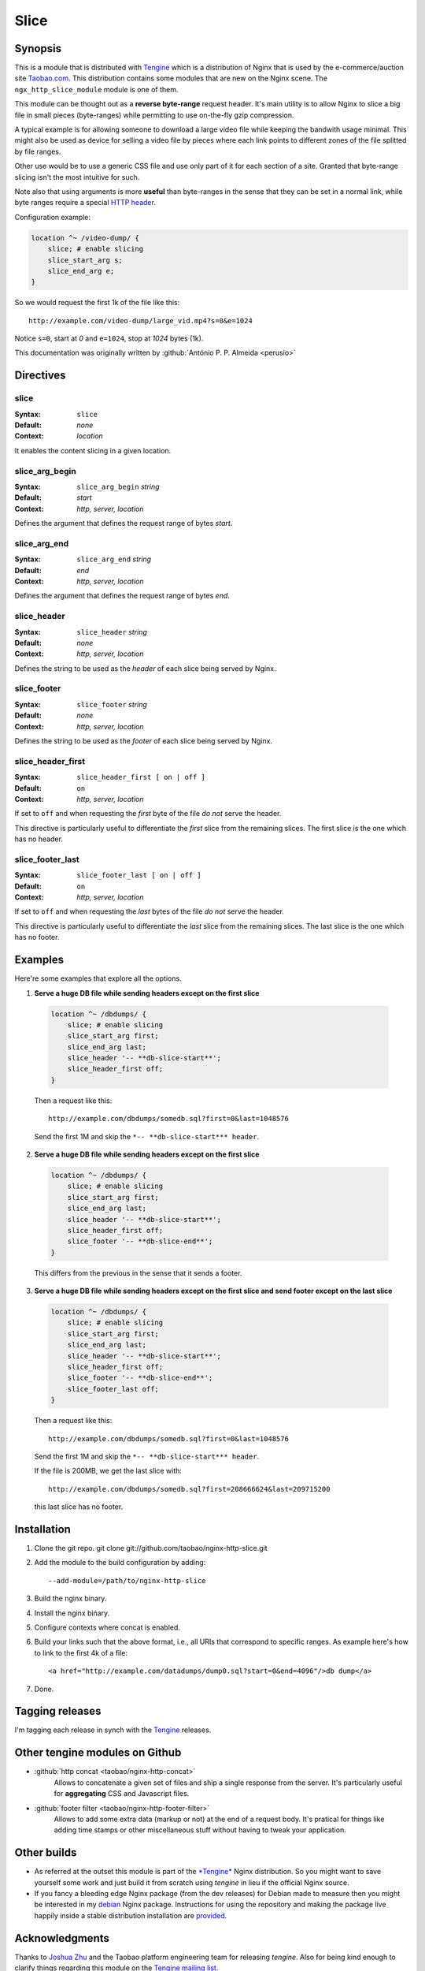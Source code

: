 Slice
=====


Synopsis 
--------

This is a module that is distributed with `Tengine <http://tengine.taobao.org>`_ which is a distribution of Nginx that is used by the e-commerce/auction site `Taobao.com <http://en.wikipedia.org/wiki/Taobao>`_. This distribution contains some modules that are new on the Nginx scene. The ``ngx_http_slice_module`` module is one of them.

This module can be thought out as a **reverse byte-range** request header. It's main utility is to allow Nginx to slice a big file in small pieces (byte-ranges) while permitting to use on-the-fly gzip compression.

A typical example is for allowing someone to download a large video file while keeping the bandwith usage minimal. This might also be used as device for selling a video file by pieces where each link points to different zones of the file splitted by file ranges.

Other use would be to use a generic CSS file and use only part of it for each section of a site. Granted that byte-range slicing isn't the most intuitive for such.

Note also that using arguments is more **useful** than byte-ranges in the sense that they can be set in a normal link, while byte ranges require a special `HTTP header <https://en.wikipedia.org/wiki/Byte_serving>`_.

Configuration example:

.. code-block:: nginx

  location ^~ /video-dump/ {
      slice; # enable slicing
      slice_start_arg s;
      slice_end_arg e;    
  }


So we would request the first 1k of the file like this::

  http://example.com/video-dump/large_vid.mp4?s=0&e=1024

Notice ``s=0``, start at *0* and ``e=1024``, stop at *1024* bytes (1k).

This documentation was originally written by :github:`António P. P. Almeida <perusio>`


Directives
----------

slice
^^^^^

:Syntax: ``slice``
:Default: *none*
:Context: *location*

It enables the content slicing in a given location.

slice_arg_begin
^^^^^^^^^^^^^^^

:Syntax: ``slice_arg_begin`` *string*
:Default: *start*
:Context: *http, server, location*

Defines the argument that defines the request range of bytes *start*.

slice_arg_end
^^^^^^^^^^^^^

:Syntax: ``slice_arg_end`` *string*
:Default: *end*
:Context: *http, server, location*

Defines the argument that defines the request range of bytes *end*.

slice_header
^^^^^^^^^^^^

:Syntax: ``slice_header`` *string*
:Default: *none*
:Context: *http, server, location*

Defines the string to be used as the *header* of each slice being served by Nginx.

slice_footer
^^^^^^^^^^^^

:Syntax: ``slice_footer`` *string*
:Default: *none*
:Context: *http, server, location*

Defines the string to be used as the *footer* of each slice being served by Nginx.

slice_header_first
^^^^^^^^^^^^^^^^^^

:Syntax: ``slice_header_first [ on | off ]``
:Default: ``on``
:Context: *http, server, location*

If set to ``off`` and when requesting the *first* byte of the file *do not* serve the header.

This directive is particularly useful to differentiate the *first* slice from the remaining slices. The first slice is the one which has no header.

slice_footer_last
^^^^^^^^^^^^^^^^^

:Syntax: ``slice_footer_last [ on | off ]``
:Default: ``on``
:Context: *http, server, location*

If set to ``off`` and when requesting the *last* bytes of the file *do not* serve the header.

This directive is particularly useful to differentiate the *last* slice from the remaining slices. The last slice is the one which has no footer.

Examples
--------

Here're some examples that explore all the options.

1. **Serve a huge DB file while sending headers except on the first slice**

  .. code-block:: nginx

    location ^~ /dbdumps/ {
        slice; # enable slicing
        slice_start_arg first;
        slice_end_arg last;
        slice_header '-- **db-slice-start**';
        slice_header_first off;
    }


  Then a request like this::

    http://example.com/dbdumps/somedb.sql?first=0&last=1048576

  Send the first 1M and skip the ``*-- **db-slice-start*** header``.

2. **Serve a huge DB file while sending headers except on the first slice**

  .. code-block:: nginx

    location ^~ /dbdumps/ {
        slice; # enable slicing
        slice_start_arg first;
        slice_end_arg last;
        slice_header '-- **db-slice-start**';
        slice_header_first off;
        slice_footer '-- **db-slice-end**';
    }


  This differs from the previous in the sense that it sends a footer.

3. **Serve a huge DB file while sending headers except on the first slice and send footer except on the last slice**

  .. code-block:: nginx

    location ^~ /dbdumps/ {
        slice; # enable slicing
        slice_start_arg first;
        slice_end_arg last;
        slice_header '-- **db-slice-start**';
        slice_header_first off;
        slice_footer '-- **db-slice-end**';
        slice_footer_last off; 
    }


  Then a request like this::

    http://example.com/dbdumps/somedb.sql?first=0&last=1048576

  Send the first 1M and skip the ``*-- **db-slice-start*** header``.
  
  If the file is 200MB, we get the last slice with::

    http://example.com/dbdumps/somedb.sql?first=208666624&last=209715200
 
  this last slice has no footer.

Installation
------------

#. Clone the git repo.
   git clone git://github.com/taobao/nginx-http-slice.git
#. Add the module to the build configuration by adding::

     --add-module=/path/to/nginx-http-slice
   
#. Build the nginx binary.
#. Install the nginx binary.
#. Configure contexts where concat is enabled.
#. Build your links such that the above format, i.e., all URIs that correspond to specific ranges. As example here's how to link to the first 4k of a file::
   
     <a href="http://example.com/datadumps/dump0.sql?start=0&end=4096"/>db dump</a>
   
#. Done.

Tagging releases 
----------------

I'm tagging each release in synch with the `Tengine <http://tengine.taobao.org>`_ releases.

Other tengine modules on Github
-------------------------------

* :github:`http concat <taobao/nginx-http-concat>`
   Allows to concatenate a given set of files and ship a single response from the server. It's particularly useful for **aggregating** CSS and Javascript files.

* :github:`footer filter <taobao/nginx-http-footer-filter>`
   Allows to add some extra data (markup or not) at the end of a request body. It's pratical for things like adding time stamps or other miscellaneous stuff without having to tweak your application.

Other builds
------------

* As referred at the outset this module is part of the `*Tengine* <http://tengine.taobao.org>`_ Nginx distribution. So you might want to save yourself some work and just build it from scratch using *tengine* in lieu if the official Nginx source.
* If you fancy a bleeding edge Nginx package (from the dev releases) for Debian made to measure then you might be interested in my `debian <http://debian.perusio.net/unstable>`_ Nginx package. Instructions for using the repository and making the package live happily inside a stable distribution installation are `provided <http://debian.perusio.net>`_.

Acknowledgments
---------------

Thanks to `Joshua Zhu <http://blog.zhuzhaoyuan.com>`_ and the Taobao platform engineering team for releasing *tengine*. Also for being kind enough to clarify things regarding this module on the `Tengine mailing list <http://code.taobao.org/mailman/listinfo/tengine>`_.

License
-------

Copyright (C) 2010-2012 Alibaba Group Holding Limited

Redistribution and use in source and binary forms, with or without
modification, are permitted provided that the following conditions
are met:
 
1. Redistributions of source code must retain the above copyright
   notice, this list of conditions and the following disclaimer.
    
2. Redistributions in binary form must reproduce the above copyright
   notice, this list of conditions and the following disclaimer in the
   documentation and/or other materials provided with the distribution.

THIS SOFTWARE IS PROVIDED BY AUTHOR AND CONTRIBUTORS "AS IS" AND ANY
EXPRESS OR IMPLIED WARRANTIES, INCLUDING, BUT NOT LIMITED TO, THE
IMPLIED WARRANTIES OF MERCHANTABILITY AND FITNESS FOR A PARTICULAR
PURPOSE ARE DISCLAIMED.  IN NO EVENT SHALL AUTHOR OR CONTRIBUTORS BE
LIABLE FOR ANY DIRECT, INDIRECT, INCIDENTAL, SPECIAL, EXEMPLARY, OR
CONSEQUENTIAL DAMAGES (INCLUDING, BUT NOT LIMITED TO, PROCUREMENT OF
SUBSTITUTE GOODS OR SERVICES; LOSS OF USE, DATA, OR PROFITS; OR
BUSINESS INTERRUPTION) HOWEVER CAUSED AND ON ANY THEORY OF LIABILITY,
WHETHER IN CONTRACT, STRICT LIABILITY, OR TORT (INCLUDING NEGLIGENCE
OR OTHERWISE) ARISING IN ANY WAY OUT OF THE USE OF THIS SOFTWARE, EVEN
IF ADVISED OF THE POSSIBILITY OF SUCH DAMAGE.
